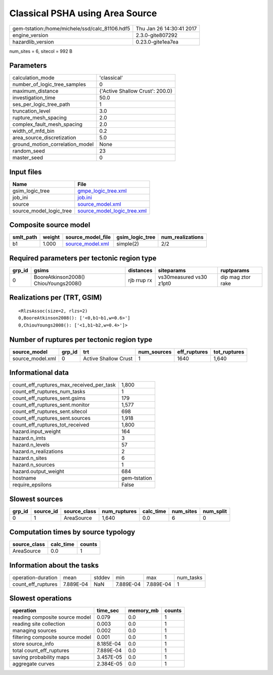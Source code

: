 Classical PSHA using Area Source
================================

============================================== ========================
gem-tstation:/home/michele/ssd/calc_81106.hdf5 Thu Jan 26 14:30:41 2017
engine_version                                 2.3.0-gite807292        
hazardlib_version                              0.23.0-gite1ea7ea       
============================================== ========================

num_sites = 6, sitecol = 992 B

Parameters
----------
=============================== ===============================
calculation_mode                'classical'                    
number_of_logic_tree_samples    0                              
maximum_distance                {'Active Shallow Crust': 200.0}
investigation_time              50.0                           
ses_per_logic_tree_path         1                              
truncation_level                3.0                            
rupture_mesh_spacing            2.0                            
complex_fault_mesh_spacing      2.0                            
width_of_mfd_bin                0.2                            
area_source_discretization      5.0                            
ground_motion_correlation_model None                           
random_seed                     23                             
master_seed                     0                              
=============================== ===============================

Input files
-----------
======================= ============================================================
Name                    File                                                        
======================= ============================================================
gsim_logic_tree         `gmpe_logic_tree.xml <gmpe_logic_tree.xml>`_                
job_ini                 `job.ini <job.ini>`_                                        
source                  `source_model.xml <source_model.xml>`_                      
source_model_logic_tree `source_model_logic_tree.xml <source_model_logic_tree.xml>`_
======================= ============================================================

Composite source model
----------------------
========= ====== ====================================== =============== ================
smlt_path weight source_model_file                      gsim_logic_tree num_realizations
========= ====== ====================================== =============== ================
b1        1.000  `source_model.xml <source_model.xml>`_ simple(2)       2/2             
========= ====== ====================================== =============== ================

Required parameters per tectonic region type
--------------------------------------------
====== ===================================== =========== ======================= =================
grp_id gsims                                 distances   siteparams              ruptparams       
====== ===================================== =========== ======================= =================
0      BooreAtkinson2008() ChiouYoungs2008() rjb rrup rx vs30measured vs30 z1pt0 dip mag ztor rake
====== ===================================== =========== ======================= =================

Realizations per (TRT, GSIM)
----------------------------

::

  <RlzsAssoc(size=2, rlzs=2)
  0,BooreAtkinson2008(): ['<0,b1~b1,w=0.6>']
  0,ChiouYoungs2008(): ['<1,b1~b2,w=0.4>']>

Number of ruptures per tectonic region type
-------------------------------------------
================ ====== ==================== =========== ============ ============
source_model     grp_id trt                  num_sources eff_ruptures tot_ruptures
================ ====== ==================== =========== ============ ============
source_model.xml 0      Active Shallow Crust 1           1640         1,640       
================ ====== ==================== =========== ============ ============

Informational data
------------------
=========================================== ============
count_eff_ruptures_max_received_per_task    1,800       
count_eff_ruptures_num_tasks                1           
count_eff_ruptures_sent.gsims               179         
count_eff_ruptures_sent.monitor             1,577       
count_eff_ruptures_sent.sitecol             698         
count_eff_ruptures_sent.sources             1,918       
count_eff_ruptures_tot_received             1,800       
hazard.input_weight                         164         
hazard.n_imts                               3           
hazard.n_levels                             57          
hazard.n_realizations                       2           
hazard.n_sites                              6           
hazard.n_sources                            1           
hazard.output_weight                        684         
hostname                                    gem-tstation
require_epsilons                            False       
=========================================== ============

Slowest sources
---------------
====== ========= ============ ============ ========= ========= =========
grp_id source_id source_class num_ruptures calc_time num_sites num_split
====== ========= ============ ============ ========= ========= =========
0      1         AreaSource   1,640        0.0       6         0        
====== ========= ============ ============ ========= ========= =========

Computation times by source typology
------------------------------------
============ ========= ======
source_class calc_time counts
============ ========= ======
AreaSource   0.0       1     
============ ========= ======

Information about the tasks
---------------------------
================== ========= ====== ========= ========= =========
operation-duration mean      stddev min       max       num_tasks
count_eff_ruptures 7.889E-04 NaN    7.889E-04 7.889E-04 1        
================== ========= ====== ========= ========= =========

Slowest operations
------------------
================================ ========= ========= ======
operation                        time_sec  memory_mb counts
================================ ========= ========= ======
reading composite source model   0.079     0.0       1     
reading site collection          0.003     0.0       1     
managing sources                 0.002     0.0       1     
filtering composite source model 0.001     0.0       1     
store source_info                8.185E-04 0.0       1     
total count_eff_ruptures         7.889E-04 0.0       1     
saving probability maps          3.457E-05 0.0       1     
aggregate curves                 2.384E-05 0.0       1     
================================ ========= ========= ======